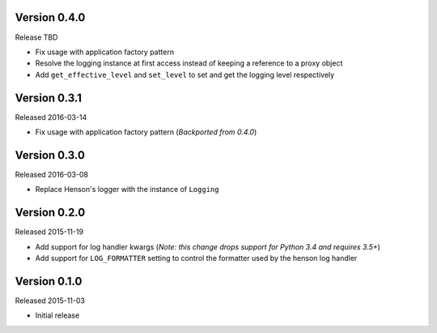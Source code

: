 Version 0.4.0
=============

Release TBD

- Fix usage with application factory pattern
- Resolve the logging instance at first access instead of keeping a reference
  to a proxy object
- Add ``get_effective_level`` and ``set_level`` to set and get the
  logging level respectively

Version 0.3.1
=============

Released 2016-03-14

- Fix usage with application factory pattern (*Backported from 0.4.0*)


Version 0.3.0
=============

Released 2016-03-08

- Replace Henson's logger with the instance of ``Logging``


Version 0.2.0
=============

Released 2015-11-19

- Add support for log handler kwargs (*Note: this change drops support for
  Python 3.4 and requires 3.5+*)
- Add support for ``LOG_FORMATTER`` setting to control the formatter used by
  the henson log handler


Version 0.1.0
=============

Released 2015-11-03

- Initial release
